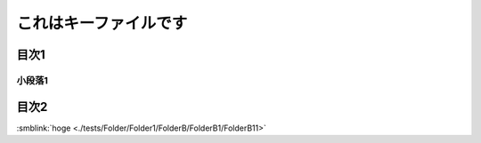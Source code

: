 =======================================
これはキーファイルです
=======================================

目次1
==========

小段落1
----------

目次2
==========




:smblink:`hoge <./tests/Folder/Folder1/FolderB/FolderB1/FolderB11>`
